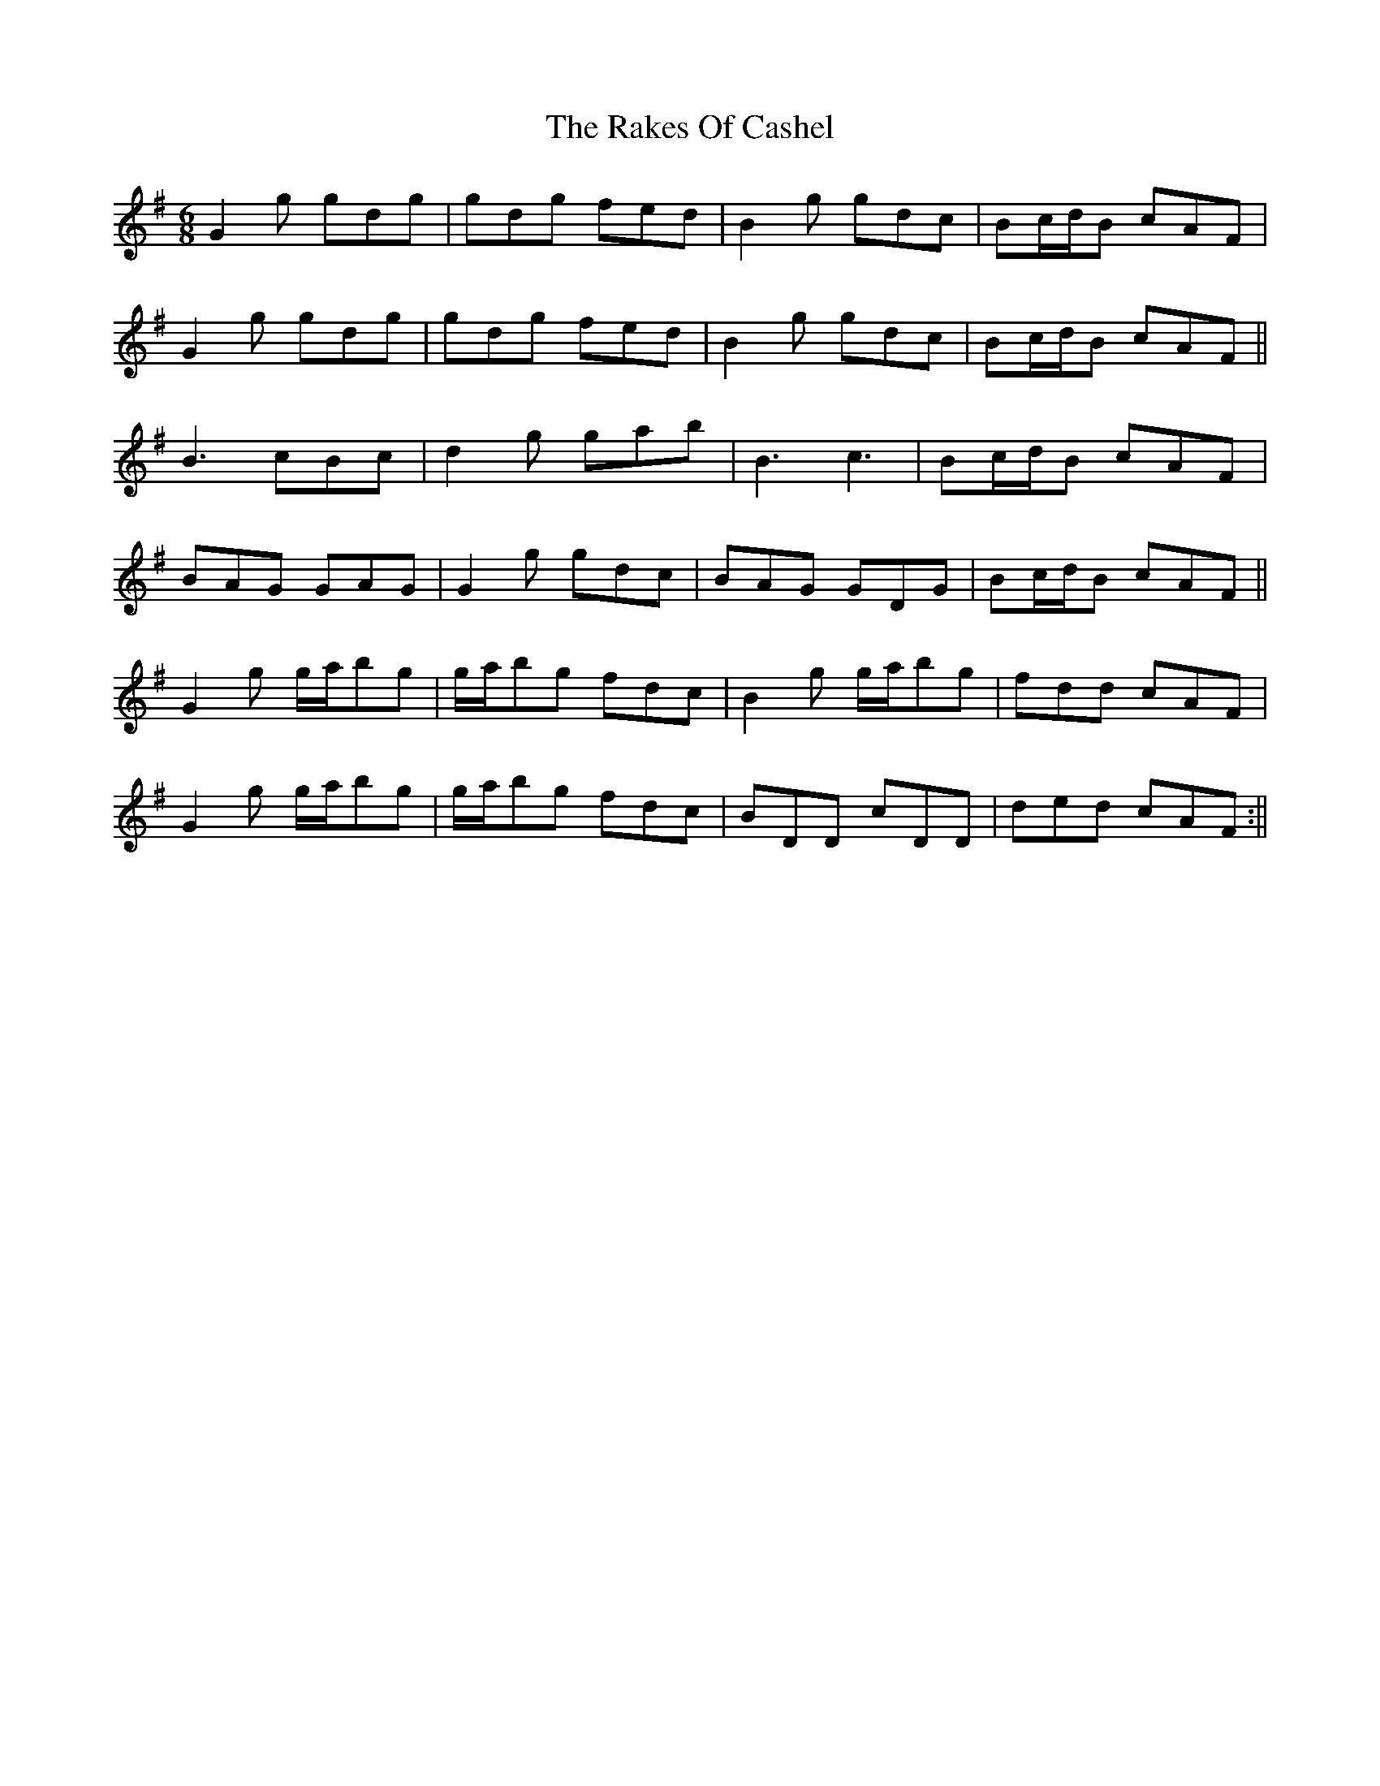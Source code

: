 X: 2
T: Rakes Of Cashel, The
Z: Dargai
S: https://thesession.org/tunes/12766#setting25248
R: jig
M: 6/8
L: 1/8
K: Gmaj
G2g gdg|gdg fed|B2g gdc|Bc/d/B cAF|
G2g gdg|gdg fed|B2g gdc|Bc/d/B cAF||
B3 cBc|d2g gab|B3 c3|Bc/d/B cAF|
BAG GAG|G2g gdc|BAG GDG|Bc/d/B cAF||
G2g g/a/bg | g/a/bg fdc | B2g g/a/bg | fdd cAF |
G2g g/a/bg | g/a/bg fdc | BDD cDD | ded cAF :||
